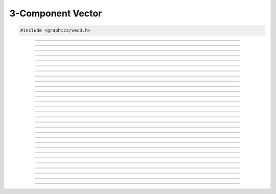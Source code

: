 3-Component Vector
==================

.. code:: cpp

   #include <graphics/vec3.h>

.. type:: struct vec3

   Two component vector structure.

.. member:: float vec3.x

   X component

.. member:: float vec3.y

   Y component

.. member:: float vec3.z

   Z component

.. member:: float vec3.ptr[3]

   Unioned array of all components

---------------------

.. function:: void vec3_zero(struct vec3 *dst)

   Zeroes a vector

   :param dst: Destination

---------------------

.. function:: void vec3_set(struct vec3 *dst, float x, float y)

   Sets the individual components of a 3-component vector.

   :param dst: Destination
   :param x:   X component
   :param y:   Y component
   :param y:   Z component

---------------------

.. function:: void vec3_copy(struct vec3 *dst, const struct vec3 *v)

   Copies a vector

   :param dst: Destination
   :param v:   Vector to copy

---------------------

.. function:: void vec3_from_vec4(struct vec3 *dst, const struct vec4 *v)

   Creates a 3-component vector from a 4-component vector

   :param dst: 3-component vector destination
   :param v:   4-component vector

---------------------

.. function:: void vec3_add(struct vec3 *dst, const struct vec3 *v1, const struct vec3 *v2)

   Adds two vectors

   :param dst: Destination
   :param v1:  Vector 1
   :param v2:  Vector 2

---------------------

.. function:: void vec3_sub(struct vec3 *dst, const struct vec3 *v1, const struct vec3 *v2)

   Subtracts two vectors

   :param dst: Destination
   :param v1:  Vector being subtracted from
   :param v2:  Vector being subtracted

---------------------

.. function:: void vec3_mul(struct vec3 *dst, const struct vec3 *v1, const struct vec3 *v2)

   Multiplies two vectors

   :param dst: Destination
   :param v1:  Vector 1
   :param v2:  Vector 2

---------------------

.. function:: void vec3_div(struct vec3 *dst, const struct vec3 *v1, const struct vec3 *v2)

   Divides two vectors

   :param dst: Destination
   :param v1:  Dividend
   :param v2:  Divisor

---------------------

.. function:: void vec3_addf(struct vec3 *dst, const struct vec3 *v, float f)

   Adds a floating point to all components

   :param dst: Destination
   :param dst: Vector
   :param f:   Floating point

---------------------

.. function:: void vec3_subf(struct vec3 *dst, const struct vec3 *v, float f)

   Subtracts a floating point from all components

   :param dst: Destination
   :param v:   Vector being subtracted from
   :param f:   Floating point being subtracted
   
---------------------

.. function:: void vec3_mulf(struct vec3 *dst, const struct vec3 *v, float f)

   Multiplies a floating point with all components

   :param dst: Destination
   :param dst: Vector
   :param f:   Floating point

---------------------

.. function:: void vec3_divf(struct vec3 *dst, const struct vec3 *v, float f)

   Divides a floating point from all components

   :param dst: Destination
   :param v:   Vector (dividend)
   :param f:   Floating point (divisor)

---------------------

.. function:: void vec3_neg(struct vec3 *dst, const struct vec3 *v)

   Negates a vector

   :param dst: Destination
   :param v:   Vector to negate

---------------------

.. function:: float vec3_dot(const struct vec3 *v1, const struct vec3 *v2)

   Performs a dot product between two vectors

   :param v1: Vector 1
   :param v2: Vector 2
   :return:   Result of the dot product

---------------------

.. function:: void vec3_cross(struct vec3 *dst, const struct vec3 *v1, const struct vec3 *v2)

   Performs a cross product between two vectors

   :param dst: Destination
   :param v1:  Vector 1
   :param v2:  Vector 2

---------------------

.. function:: float vec3_len(const struct vec3 *v)

   Gets the length of a vector

   :param v: Vector
   :return:  The vector's length

---------------------

.. function:: float vec3_dist(const struct vec3 *v1, const struct vec3 *v2)

   Gets the distance between two vectors

   :param v1: Vector 1
   :param v2: Vector 2
   :return:   Distance between the two vectors

---------------------

.. function:: void vec3_minf(struct vec3 *dst, const struct vec3 *v, float val)

   Gets the minimum values between a vector's components and a floating point

   :param dst: Destination
   :param v:   Vector
   :param val: Floating point

---------------------

.. function:: void vec3_min(struct vec3 *dst, const struct vec3 *v, const struct vec3 *min_v)

   Gets the minimum values between two vectors

   :param dst:   Destination
   :param v:     Vector 1
   :param min_v: Vector 2

---------------------

.. function:: void vec3_maxf(struct vec3 *dst, const struct vec3 *v, float val)

   Gets the maximum values between a vector's components and a floating point

   :param dst: Destination
   :param v:   Vector
   :param val: Floating point

---------------------

.. function:: void vec3_max(struct vec3 *dst, const struct vec3 *v, const struct vec3 *max_v)

   Gets the maximum values between two vectors

   :param dst:   Destination
   :param v:     Vector 1
   :param max_v: Vector 2

---------------------

.. function:: void vec3_abs(struct vec3 *dst, const struct vec3 *v)

   Gets the absolute values of each component

   :param dst: Destination
   :param v:   Vector

---------------------

.. function:: void vec3_floor(struct vec3 *dst, const struct vec3 *v)

   Gets the floor values of each component

   :param dst: Destination
   :param v:   Vector

---------------------

.. function:: void vec3_ceil(struct vec3 *dst, const struct vec3 *v)

   Gets the ceiling values of each component

   :param dst: Destination
   :param v:   Vector

---------------------

.. function:: int vec3_close(const struct vec3 *v1, const struct vec3 *v2, float epsilon)

   Compares two vectors

   :param v1:      Vector 1
   :param v2:      Vector 2
   :param epsilon: Maximum precision for comparison

---------------------

.. function:: void vec3_norm(struct vec3 *dst, const struct vec3 *v)

   Normalizes a vector

   :param dst: Destination
   :param v:   Vector to normalize

---------------------

.. function:: void vec3_transform(struct vec3 *dst, const struct vec3 *v, const struct matrix4 *m)

   Transforms a vector

   :param dst: Destination
   :param v:   Vector
   :param m:   Matrix

---------------------

.. function:: void vec3_rotate(struct vec3 *dst, const struct vec3 *v, const struct matrix3 *m)

   Rotates a vector

   :param dst: Destination
   :param v:   Vector
   :param m:   Matrix

---------------------

.. function:: void vec3_rand(struct vec3 *dst, int positive_only)

   Generates a random vector

   :param dst:           Destination
   :param positive_only: *true* if positive only, *false* otherwise
